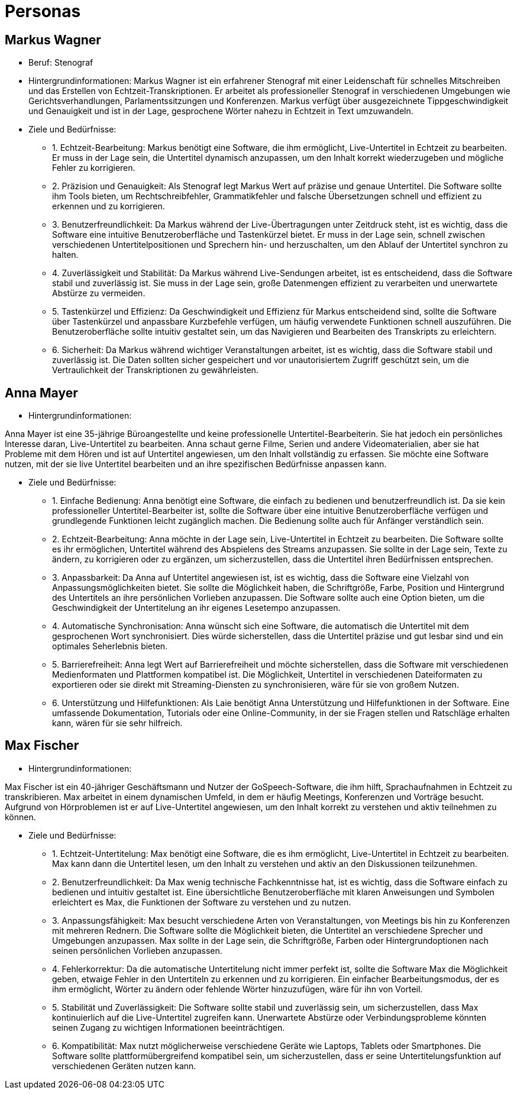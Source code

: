 = Personas



== Markus Wagner

* Beruf: Stenograf

* Hintergrundinformationen:
Markus Wagner ist ein erfahrener Stenograf mit einer Leidenschaft für schnelles Mitschreiben und
das Erstellen von Echtzeit-Transkriptionen. Er arbeitet als professioneller Stenograf in
verschiedenen Umgebungen wie Gerichtsverhandlungen, Parlamentssitzungen und Konferenzen. Markus
verfügt über ausgezeichnete Tippgeschwindigkeit und Genauigkeit und ist in der Lage, gesprochene
Wörter nahezu in Echtzeit in Text umzuwandeln.

* Ziele und Bedürfnisse:

    - 1. Echtzeit-Bearbeitung: 
    Markus benötigt eine Software, die ihm ermöglicht, Live-Untertitel in Echtzeit zu
    bearbeiten. Er muss in der Lage sein, die Untertitel dynamisch anzupassen, um den Inhalt
    korrekt wiederzugeben und mögliche Fehler zu korrigieren.

    - 2. Präzision und Genauigkeit: 
    Als Stenograf legt Markus Wert auf präzise und genaue Untertitel. Die Software sollte ihm
    Tools bieten, um Rechtschreibfehler, Grammatikfehler und falsche Übersetzungen schnell und
    effizient zu erkennen und zu korrigieren.

    - 3. Benutzerfreundlichkeit: 
    Da Markus während der Live-Übertragungen unter Zeitdruck steht, ist es wichtig, dass die
    Software eine intuitive Benutzeroberfläche und Tastenkürzel bietet. Er muss in der Lage
    sein, schnell zwischen verschiedenen Untertitelpositionen und Sprechern hin- und
    herzuschalten, um den Ablauf der Untertitel synchron zu halten.

    - 4. Zuverlässigkeit und Stabilität: 
    Da Markus während Live-Sendungen arbeitet, ist es
    entscheidend, dass die Software stabil und zuverlässig ist. Sie muss in der Lage sein, große
    Datenmengen effizient zu verarbeiten und unerwartete Abstürze zu vermeiden.

    - 5. Tastenkürzel und Effizienz: 
    Da Geschwindigkeit und Effizienz für Markus entscheidend sind, sollte die Software über
    Tastenkürzel und anpassbare Kurzbefehle verfügen, um häufig verwendete Funktionen schnell
    auszuführen. Die Benutzeroberfläche sollte intuitiv gestaltet sein, um das Navigieren und
    Bearbeiten des Transkripts zu erleichtern.

    - 6. Sicherheit: 
    Da Markus während wichtiger Veranstaltungen arbeitet, ist es wichtig, dass die Software
    stabil und zuverlässig ist. Die Daten sollten sicher gespeichert und vor unautorisiertem
    Zugriff geschützt sein, um die Vertraulichkeit der Transkriptionen zu gewährleisten.


== Anna Mayer

* Hintergrundinformationen:

Anna Mayer ist eine 35-jährige Büroangestellte und keine professionelle Untertitel-Bearbeiterin.
Sie hat jedoch ein persönliches Interesse daran, Live-Untertitel zu bearbeiten. Anna schaut
gerne Filme, Serien und andere Videomaterialien, aber sie hat Probleme mit dem Hören und ist auf
Untertitel angewiesen, um den Inhalt vollständig zu erfassen. Sie möchte eine Software nutzen,
mit der sie live Untertitel bearbeiten und an ihre spezifischen Bedürfnisse anpassen kann.

* Ziele und Bedürfnisse:

    - 1. Einfache Bedienung: 
    Anna benötigt eine Software, die einfach zu bedienen und benutzerfreundlich ist. Da sie kein
    professioneller Untertitel-Bearbeiter ist, sollte die Software über eine intuitive
    Benutzeroberfläche verfügen und grundlegende Funktionen leicht zugänglich machen. Die
    Bedienung sollte auch für Anfänger verständlich sein.

    - 2. Echtzeit-Bearbeitung: 
    Anna möchte in der Lage sein, Live-Untertitel in Echtzeit zu bearbeiten. Die Software sollte
    es ihr ermöglichen, Untertitel während des Abspielens des Streams anzupassen. Sie sollte in
    der Lage sein, Texte zu ändern, zu korrigieren oder zu ergänzen, um sicherzustellen, dass
    die Untertitel ihren Bedürfnissen entsprechen.

    - 3. Anpassbarkeit: 
    Da Anna auf Untertitel angewiesen ist, ist es wichtig, dass die Software eine Vielzahl von
    Anpassungsmöglichkeiten bietet. Sie sollte die Möglichkeit haben, die Schriftgröße, Farbe,
    Position und Hintergrund des Untertitels an ihre persönlichen Vorlieben anzupassen. Die
    Software sollte auch eine Option bieten, um die Geschwindigkeit der Untertitelung an ihr
    eigenes Lesetempo anzupassen.

    - 4. Automatische Synchronisation: 
    Anna wünscht sich eine Software, die automatisch die Untertitel mit dem gesprochenen Wort
    synchronisiert. Dies würde sicherstellen, dass die Untertitel präzise und gut lesbar sind und
    ein optimales Seherlebnis bieten.

    - 5. Barrierefreiheit: 
    Anna legt Wert auf Barrierefreiheit und möchte sicherstellen, dass die Software mit
    verschiedenen Medienformaten und Plattformen kompatibel ist. Die Möglichkeit, Untertitel in
    verschiedenen Dateiformaten zu exportieren oder sie direkt mit Streaming-Diensten zu
    synchronisieren, wäre für sie von großem Nutzen.

    - 6. Unterstützung und Hilfefunktionen:
    Als Laie benötigt Anna Unterstützung und Hilfefunktionen in der Software. Eine umfassende
    Dokumentation, Tutorials oder eine Online-Community, in der sie Fragen stellen und Ratschläge
    erhalten kann, wären für sie sehr hilfreich.


== Max Fischer

* Hintergrundinformationen:

Max Fischer ist ein 40-jähriger Geschäftsmann und Nutzer der GoSpeech-Software, die ihm hilft, Sprachaufnahmen in Echtzeit zu transkribieren. Max arbeitet in einem dynamischen Umfeld, in dem er häufig Meetings, Konferenzen und Vorträge besucht. Aufgrund von Hörproblemen ist er auf Live-Untertitel angewiesen, um den Inhalt korrekt zu verstehen und aktiv teilnehmen zu können.

* Ziele und Bedürfnisse:

    - 1. Echtzeit-Untertitelung: 
    Max benötigt eine Software, die es ihm ermöglicht, Live-Untertitel in Echtzeit zu
    bearbeiten. Max kann dann die Untertitel lesen, um den Inhalt zu verstehen und aktiv an den
    Diskussionen teilzunehmen.

    - 2. Benutzerfreundlichkeit: 
    Da Max wenig technische Fachkenntnisse hat, ist es wichtig, dass die Software einfach zu
    bedienen und intuitiv gestaltet ist. Eine übersichtliche Benutzeroberfläche mit klaren
    Anweisungen und Symbolen erleichtert es Max, die Funktionen der Software zu verstehen und zu
    nutzen.

    - 3. Anpassungsfähigkeit: 
    Max besucht verschiedene Arten von Veranstaltungen, von Meetings bis hin zu Konferenzen mit
    mehreren Rednern. Die Software sollte die Möglichkeit bieten, die Untertitel an verschiedene
    Sprecher und Umgebungen anzupassen. Max sollte in der Lage sein, die Schriftgröße, Farben
    oder Hintergrundoptionen nach seinen persönlichen Vorlieben anzupassen.

    - 4. Fehlerkorrektur: 
    Da die automatische Untertitelung nicht immer perfekt ist, sollte die Software Max die
    Möglichkeit geben, etwaige Fehler in den Untertiteln zu erkennen und zu korrigieren. Ein
    einfacher Bearbeitungsmodus, der es ihm ermöglicht, Wörter zu ändern oder fehlende Wörter
    hinzuzufügen, wäre für ihn von Vorteil.

    - 5. Stabilität und Zuverlässigkeit: 
    Die Software sollte stabil und zuverlässig sein, um sicherzustellen, dass Max kontinuierlich
    auf die Live-Untertitel zugreifen kann. Unerwartete Abstürze oder Verbindungsprobleme
    könnten seinen Zugang zu wichtigen Informationen beeinträchtigen.

    - 6. Kompatibilität: 
    Max nutzt möglicherweise verschiedene Geräte wie Laptops, Tablets oder Smartphones. Die
    Software sollte plattformübergreifend kompatibel sein, um sicherzustellen, dass er seine
    Untertitelungsfunktion auf verschiedenen Geräten nutzen kann.